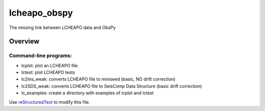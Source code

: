 ===================
lcheapo_obspy
===================

The missing link between LCHEAPO data and ObsPy

Overview
======================

Command-line programs:
----------------------

- lcplot: plot an LCHEAPO file
- lctest: plot LCHEAPO tests
- lc2ms_weak: converts LCHEAPO file to miniseed (basic, NO drift correction)
- lc2SDS_weak: converts LCHEAPO file to SeisComp Data Structure (basic drift correction)
- lc_examples: create a directory with examples of lcplot and lctest


Use `reStructuredText
<http://docutils.sourceforge.net/rst.html>`_ to modify this file.
